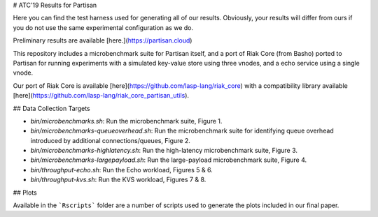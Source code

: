 # ATC'19 Results for Partisan

Here you can find the test harness used for generating all of our results.
Obviously, your results will differ from ours if you do not use the same
experimental configuration as we do.

Preliminary results are available [here.](https://partisan.cloud)

This repository includes a microbenchmark suite for Partisan itself, and a
port of Riak Core (from Basho) ported to Partisan for running experiments
with a simulated key-value store using three vnodes, and a echo service using
a single vnode.

Our port of Riak Core is available [here](https://github.com/lasp-lang/riak_core) with a compatibility library available [here](https://github.com/lasp-lang/riak_core_partisan_utils).

## Data Collection Targets

* `bin/microbenchmarks.sh`: Run the microbenchmark suite, Figure 1.

* `bin/microbenchmarks-queueoverhead.sh`: Run the microbenchmark suite for identifying queue overhead introduced by additional connections/queues, Figure 2.

* `bin/microbenchmarks-highlatency.sh`: Run the high-latency microbenchmark suite, Figure 3.

* `bin/microbenchmarks-largepayload.sh`: Run the large-payload microbenchmark suite, Figure 4.

* `bin/throughput-echo.sh`: Run the Echo workload, Figures 5 & 6.

* `bin/throughput-kvs.sh`: Run the KVS workload, Figures 7 & 8.

## Plots

Available in the ```Rscripts``` folder are a number of scripts used to generate the plots included in our final paper.